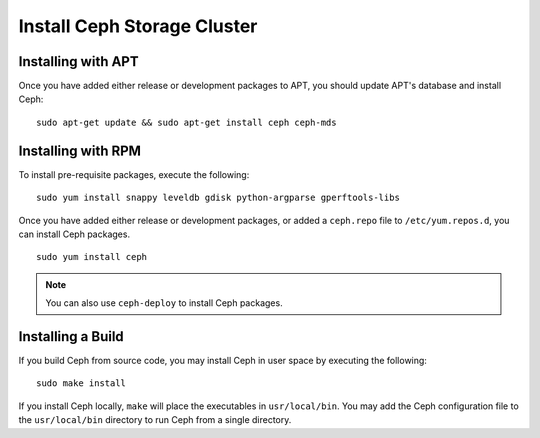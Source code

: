 ==============================
 Install Ceph Storage Cluster
==============================


Installing with APT
===================

Once you have added either release or development packages to APT, you should
update APT's database and install Ceph::

	sudo apt-get update && sudo apt-get install ceph ceph-mds

	
	
Installing with RPM
===================

To install pre-requisite packages, execute the following::  

	sudo yum install snappy leveldb gdisk python-argparse gperftools-libs

Once you have added either release or development packages, or added a
``ceph.repo`` file to ``/etc/yum.repos.d``, you can install Ceph packages. :: 

	sudo yum install ceph

.. note:: You can also use ``ceph-deploy`` to install Ceph packages.


Installing a Build
==================

If you build Ceph from source code, you may install Ceph in user space
by executing the following:: 

	sudo make install

If you install Ceph locally, ``make`` will place the executables in
``usr/local/bin``. You may add the Ceph configuration file to the
``usr/local/bin`` directory to run Ceph from a single directory.
